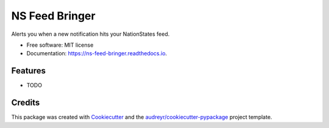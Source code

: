 ===============
NS Feed Bringer
===============


.. image:: https://img.shields.io/pypi/v/ns_feed_bringer.svg
        :target: https://pypi.python.org/pypi/ns_feed_bringer

.. image:: https://img.shields.io/travis/tayjaybabee/ns_feed_bringer.svg
        :target: https://travis-ci.com/tayjaybabee/ns_feed_bringer

.. image:: https://readthedocs.org/projects/ns-feed-bringer/badge/?version=latest
        :target: https://ns-feed-bringer.readthedocs.io/en/latest/?version=latest
        :alt: Documentation Status


.. image:: https://pyup.io/repos/github/tayjaybabee/ns_feed_bringer/shield.svg
     :target: https://pyup.io/repos/github/tayjaybabee/ns_feed_bringer/
     :alt: Updates



Alerts you when a new notification hits your NationStates feed.


* Free software: MIT license
* Documentation: https://ns-feed-bringer.readthedocs.io.


Features
--------

* TODO

Credits
-------

This package was created with Cookiecutter_ and the `audreyr/cookiecutter-pypackage`_ project template.

.. _Cookiecutter: https://github.com/audreyr/cookiecutter
.. _`audreyr/cookiecutter-pypackage`: https://github.com/audreyr/cookiecutter-pypackage
